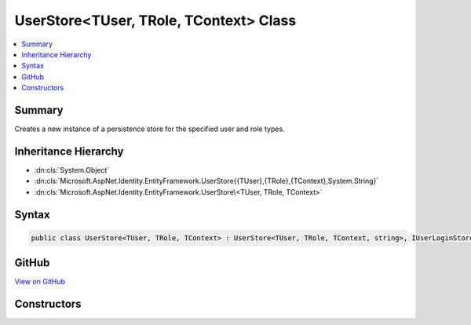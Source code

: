 

UserStore<TUser, TRole, TContext> Class
=======================================



.. contents:: 
   :local:



Summary
-------

Creates a new instance of a persistence store for the specified user and role types.





Inheritance Hierarchy
---------------------


* :dn:cls:`System.Object`
* :dn:cls:`Microsoft.AspNet.Identity.EntityFramework.UserStore{{TUser},{TRole},{TContext},System.String}`
* :dn:cls:`Microsoft.AspNet.Identity.EntityFramework.UserStore\<TUser, TRole, TContext>`








Syntax
------

.. code-block:: csharp

   public class UserStore<TUser, TRole, TContext> : UserStore<TUser, TRole, TContext, string>, IUserLoginStore<TUser>, IUserRoleStore<TUser>, IUserClaimStore<TUser>, IUserPasswordStore<TUser>, IUserSecurityStampStore<TUser>, IUserEmailStore<TUser>, IUserLockoutStore<TUser>, IUserPhoneNumberStore<TUser>, IQueryableUserStore<TUser>, IUserTwoFactorStore<TUser>, IUserStore<TUser>, IDisposable where TUser : IdentityUser<string>, new ()where TRole : IdentityRole<string>, new ()where TContext : DbContext





GitHub
------

`View on GitHub <https://github.com/aspnet/apidocs/blob/master/aspnet/identity/src/Microsoft.AspNet.Identity.EntityFramework/UserStore.cs>`_





.. dn:class:: Microsoft.AspNet.Identity.EntityFramework.UserStore<TUser, TRole, TContext>

Constructors
------------

.. dn:class:: Microsoft.AspNet.Identity.EntityFramework.UserStore<TUser, TRole, TContext>
    :noindex:
    :hidden:

    
    .. dn:constructor:: Microsoft.AspNet.Identity.EntityFramework.UserStore<TUser, TRole, TContext>.UserStore(TContext, Microsoft.AspNet.Identity.IdentityErrorDescriber)
    
        
        
        
        :type context: {TContext}
        
        
        :type describer: Microsoft.AspNet.Identity.IdentityErrorDescriber
    
        
        .. code-block:: csharp
    
           public UserStore(TContext context, IdentityErrorDescriber describer = null)
    

